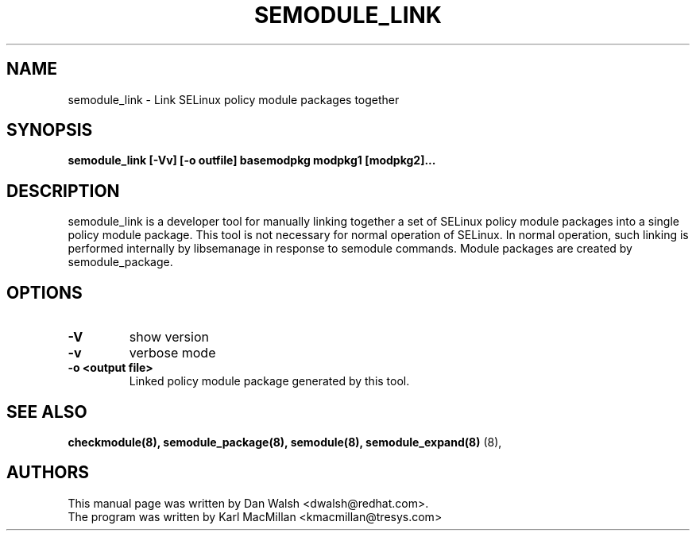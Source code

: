.TH SEMODULE_LINK "8" "Nov 2005" "Security Enhanced Linux" NSA
.SH NAME 
semodule_link \- Link SELinux policy module packages together

.SH SYNOPSIS
.B semodule_link [-Vv] [-o outfile] basemodpkg modpkg1 [modpkg2]...
.br
.SH DESCRIPTION
.PP
semodule_link is a developer tool for manually linking together
a set of SELinux policy module packages into a single policy module package.
This tool is not necessary for normal operation of SELinux.  In normal
operation, such linking is performed internally by libsemanage in
response to semodule commands.  Module packages are created by
semodule_package.

.SH "OPTIONS"
.TP
.B \-V
show version
.TP
.B \-v
verbose mode
.TP
.B \-o <output file> 
Linked policy module package generated by this tool.


.SH SEE ALSO
.B checkmodule(8), semodule_package(8), semodule(8), semodule_expand(8)
(8),
.SH AUTHORS
.nf
This manual page was written by Dan Walsh <dwalsh@redhat.com>.
The program was written by Karl MacMillan <kmacmillan@tresys.com>

